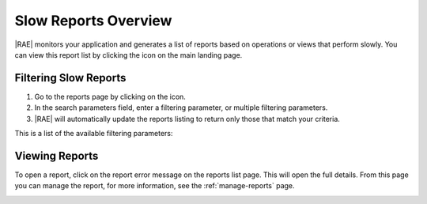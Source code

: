 Slow Reports Overview
=====================

|RAE| monitors your application and generates a list of reports based on
operations or views that perform slowly. You can view this report list by
clicking the icon on the main landing page.

Filtering Slow Reports
----------------------

.. raw:: html

   From the landing page, the <i class="fa fa-clock-o"></i> icon takes you to
   the reports page. To filter the reports feed, use the following steps.

1. Go to the reports page by clicking on the icon.
2. In the search parameters field, enter a filtering parameter, or multiple
   filtering parameters.
3. |RAE| will automatically update the reports listing to return only those
   that match your criteria.

This is a list of the available filtering parameters:

.. hlist::
   :columns: 4

   * *Application*
   * *Domain*
   * *End Date*
   * *Minimum Occurrences*
   * *Minimum Duration*
   * *Priority*
   * *Request ID*
   * *Status*
   * *Start Date*
   * *Tag*
   * *URL Path*
   * *View Name*

Viewing Reports
---------------

To open a report, click on the report error message on the reports list page.
This will open the full details. From this page you can manage the report,
for more information, see the :ref:`manage-reports` page.

.. image:: ../images/ae-reports.png

